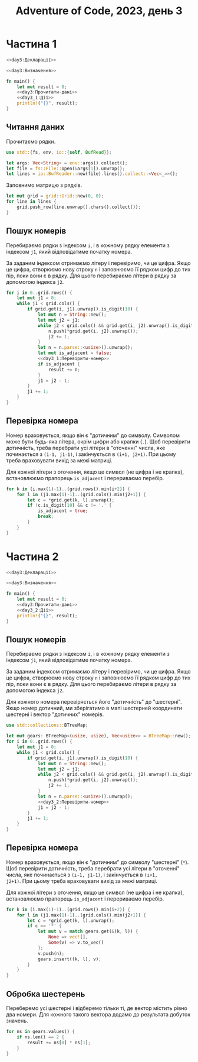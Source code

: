 #+title: Adventure of Code, 2023, день 3

* Частина 1
:PROPERTIES:
:ID:       f27c5383-20e3-42a2-915f-07d95819ec06
:END:

#+begin_src rust :noweb yes :mkdirp yes :tangle src/bin/day3_1.rs
  <<day3:Декларації>>

  <<day3:Визначення>>
    
  fn main() {
      let mut result = 0;
      <<day3:Прочитати-дані>>
      <<day3_1:Дії>>
      println!("{}", result);
  }
#+end_src

** Читання даних

Прочитаємо рядки.

#+begin_src rust :noweb-ref day3:Декларації
  use std::{fs, env, io::{self, BufRead}};
#+end_src

#+begin_src rust :noweb-ref day3:Прочитати-дані
  let args: Vec<String> = env::args().collect();
  let file = fs::File::open(&args[1]).unwrap();
  let lines = io::BufReader::new(file).lines().collect::<Vec<_>>();
#+end_src

Заповнимо матрицю з рядків.

#+begin_src rust :noweb-ref day3:Прочитати-дані
  let mut grid = grid::Grid::new(0, 0);
  for line in lines {
      grid.push_row(line.unwrap().chars().collect());
  }
#+end_src

** Пошук номерів

Перебираємо рядки з індексом ~i~, і в кожному рядку елементи з індексом ~j1~, який відповідатиме початку
номера.

За заданим індексом отримаємо літеру і перевіримо, чи це цифра. Якщо це цифра, створюємо нову строку ~n~
і заповнюємо її рядком цифр до тих пір, поки вони є в рядку. Для цього перебираємо літери в рядку за
допомогою індекса ~j2~.

#+begin_src rust :noweb yes :noweb-ref day3_1:Дії
  for i in 0..grid.rows() {
      let mut j1 = 0;
      while j1 < grid.cols() {
          if grid.get(i, j1).unwrap().is_digit(10) {
              let mut n = String::new();
              let mut j2 = j1;
              while j2 < grid.cols() && grid.get(i, j2).unwrap().is_digit(10) {
                  n.push(*grid.get(i, j2).unwrap());
                  j2 += 1;
              }
              let n = n.parse::<usize>().unwrap();
              let mut is_adjacent = false;
              <<day3_1:Перевірити-номер>>
              if is_adjacent {
                  result += n;
              }
              j1 = j2 - 1;
          }
          j1 += 1;
      }
  }
#+end_src

** Перевірка номера

Номер враховується, якщо він є "дотичним" до символу. Символом може бути будь-яка літера, окрім цифри або
крапки (~.~). Щоб перевірити дотичність, треба перебрати усі літери в "оточенні" числа, яке починається з
~(i-1, j1-1)~, і закінчується в ~(i+1, j2+1)~. При цьому треба враховувати вихід за межі матриці.

Для кожної літери з оточення, якщо це символ (не цифра і не крапка), встановлюємо прапорець ~is_adjacent~
і перериваємо перебір.

#+begin_src rust :noweb yes :noweb-ref day3_1:Перевірити-номер
  for k in (i.max(1)-1)..(grid.rows().min(i+2)) {
      for l in (j1.max(1)-1)..(grid.cols().min(j2+1)) {
          let c = *grid.get(k, l).unwrap();
          if !c.is_digit(10) && c != '.' {
              is_adjacent = true;
              break;
          }
      }
  }
#+end_src

* Частина 2
:PROPERTIES:
:ID:       98ef7570-bb23-45ee-8c01-093fed79466b
:END:

#+begin_src rust :noweb yes :mkdirp yes :tangle src/bin/day3_2.rs
  <<day3:Декларації>>

  <<day3:Визначення>>
    
  fn main() {
      let mut result = 0;
      <<day3:Прочитати-дані>>
      <<day3_2:Дії>>
      println!("{}", result);
  }
#+end_src

** Пошук номерів

Перебираємо рядки з індексом ~i~, і в кожному рядку елементи з індексом ~j1~, який відповідатиме початку
номера.

За заданим індексом отримаємо літеру і перевіримо, чи це цифра. Якщо це цифра, створюємо нову строку ~n~
і заповнюємо її рядком цифр до тих пір, поки вони є в рядку. Для цього перебираємо літери в рядку за
допомогою індекса ~j2~.

Для кожного номера перевіряється його "дотичність" до "шестерні". Якщо номер дотичний, ми зберігатимо в
мапі шестерней координати шестерні і вектор "дотичних" номерів.

#+begin_src rust :noweb yes :noweb-ref day3:Декларації
  use std::collections::BTreeMap;
#+end_src

#+begin_src rust :noweb yes :noweb-ref day3_2:Дії
  let mut gears: BTreeMap<(usize, usize), Vec<usize>> = BTreeMap::new();
  for i in 0..grid.rows() {
      let mut j1 = 0;
      while j1 < grid.cols() {
          if grid.get(i, j1).unwrap().is_digit(10) {
              let mut n = String::new();
              let mut j2 = j1;
              while j2 < grid.cols() && grid.get(i, j2).unwrap().is_digit(10) {
                  n.push(*grid.get(i, j2).unwrap());
                  j2 += 1;
              }
              let n = n.parse::<usize>().unwrap();
              <<day3_2:Перевірити-номер>>
              j1 = j2 - 1;
          }
          j1 += 1;
      }
  }
#+end_src

** Перевірка номера

Номер враховується, якщо він є "дотичним" до символу "шестерні" (~*~). Щоб перевірити дотичність, треба
перебрати усі літери в "оточенні" числа, яке починається з ~(i-1, j1-1)~, і закінчується в ~(i+1,
j2+1)~. При цьому треба враховувати вихід за межі матриці.

Для кожної літери з оточення, якщо це символ (не цифра і не крапка), встановлюємо прапорець ~is_adjacent~
і перериваємо перебір.

#+begin_src rust :noweb yes :noweb-ref day3_2:Перевірити-номер
  for k in (i.max(1)-1)..(grid.rows().min(i+2)) {
      for l in (j1.max(1)-1)..(grid.cols().min(j2+1)) {
          let c = *grid.get(k, l).unwrap();
          if c == '*' {
              let mut v = match gears.get(&(k, l)) {
                  None => vec![],
                  Some(v) => v.to_vec()
              };
              v.push(n);
              gears.insert((k, l), v);
          }
      }
  }
#+end_src

** Обробка шестерень

Переберемо усі шестерні і відберемо тільки ті, де вектор містить рівно два номери. Для кожного такого
вектора додамо до результата добуток значень.

#+begin_src rust :noweb yes :noweb-ref day3_2:Дії
  for ns in gears.values() {
      if ns.len() == 2 {
          result += ns[0] * ns[1];
      }
  }
#+end_src

